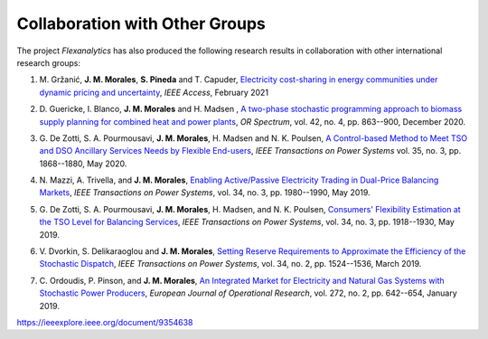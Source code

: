 .. _collaboration:

Collaboration with Other Groups
===============================
The project `Flexanalytics` has also produced the following research results in collaboration with other international research groups:  

#. | M. Gržanić, **J. M. Morales**, **S. Pineda** and T. Capuder, `Electricity cost-sharing in energy communities under dynamic pricing and uncertainty`_, `IEEE Access`, February 2021

#. | D. Guericke, I. Blanco, **J. M. Morales** and H. Madsen , `A two-phase stochastic programming approach to biomass supply planning for combined heat and power plants`_, `OR Spectrum`, vol. 42, no. 4, pp. 863--900, December 2020.

#. | G. De Zotti, S. A. Pourmousavi, **J. M. Morales**, H. Madsen and N. K. Poulsen,  `A Control-based Method to Meet TSO and DSO Ancillary Services Needs by Flexible End-users`_, `IEEE Transactions on Power Systems` vol. 35, no. 3, pp. 1868--1880, May 2020.

#. | N. Mazzi, A. Trivella, and **J. M. Morales**, `Enabling Active/Passive Electricity Trading in Dual-Price Balancing Markets`_, `IEEE Transactions on Power Systems`, vol. 34, no. 3, pp. 1980--1990, May 2019.

#. | G. De Zotti, S. A. Pourmousavi, **J. M. Morales**, H. Madsen, and N. K. Poulsen, `Consumers' Flexibility Estimation at the TSO Level for Balancing Services`_, `IEEE Transactions on Power Systems`, vol. 34, no. 3, pp. 1918--1930, May 2019.

#. | V. Dvorkin, S. Delikaraoglou and **J. M. Morales**, `Setting Reserve Requirements to Approximate the Efficiency of the Stochastic Dispatch`_, `IEEE Transactions on Power Systems`, vol. 34, no. 2, pp. 1524--1536, March 2019.

#. | C. Ordoudis, P. Pinson, and **J. M. Morales**, `An Integrated Market for Electricity and Natural Gas Systems with Stochastic Power Producers`_, `European Journal of Operational Research`, vol. 272, no. 2, pp. 642--654, January 2019.


.. _A two-phase stochastic programming approach to biomass supply planning for combined heat and power plants: https://rdcu.be/b482o
.. _Consumers' Flexibility Estimation at the TSO Level for Balancing Services: https://ieeexplore.ieee.org/document/8570785
.. _Setting Reserve Requirements to Approximate the Efficiency of the Stochastic Dispatch: https://ieeexplore.ieee.org/document/8515058
.. _An Integrated Market for Electricity and Natural Gas Systems with Stochastic Power Producers: https://www.sciencedirect.com/science/article/pii/S037722171830571X
.. _Enabling Active/Passive Electricity Trading in Dual-Price Balancing Markets: https://ieeexplore.ieee.org/abstract/document/8584080
.. _A Control-based Method to Meet TSO and DSO Ancillary Services Needs by Flexible End-users: https://www.researchgate.net/publication/337023193_A_Control-based_Method_to_Meet_TSO_and_DSO_Ancillary_Services_Needs_by_Flexible_End-Users
.. _Electricity cost-sharing in energy communities under dynamic pricing and uncertainty:
https://ieeexplore.ieee.org/document/9354638


